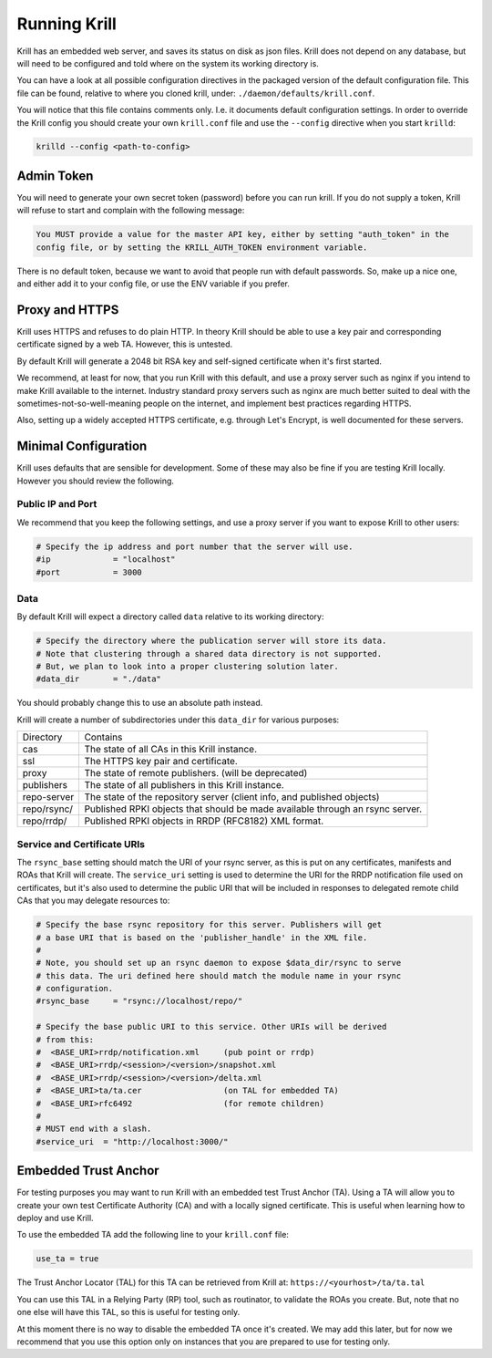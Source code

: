 .. _doc_krill_xrunning:

Running Krill
=============

Krill has an embedded web server, and saves its status on disk
as json files. Krill does not depend on any database, but will
need to be configured and told where on the system its working
directory is.

You can have a look at all possible configuration directives in
the packaged version of the default configuration file. This file
can be found, relative to where you cloned krill, under: ``./daemon/defaults/krill.conf``.

You will notice that this file contains comments only. I.e. it
documents default configuration settings. In order to override
the Krill config you should create your own ``krill.conf`` file
and use the ``--config`` directive when you start ``krilld``:


.. code-block:: bash

   krilld --config <path-to-config>


Admin Token
-----------

You will need to generate your own secret token (password) before
you can run krill. If you do not supply a token, Krill will refuse
to start and complain with the following message:

.. code-block:: text

   You MUST provide a value for the master API key, either by setting "auth_token" in the 
   config file, or by setting the KRILL_AUTH_TOKEN environment variable.

There is no default token, because we want to avoid that people
run with default passwords. So, make up a nice one, and either
add it to your config file, or use the ENV variable if you prefer.


Proxy and HTTPS
---------------

Krill uses HTTPS and refuses to do plain HTTP. In theory Krill
should be able to use a key pair and corresponding certificate
signed by a web TA. However, this is untested.

By default Krill will generate a 2048 bit RSA key and self-signed
certificate when it's first started.

We recommend, at least for now, that you run Krill with this
default, and use a proxy server such as nginx if you intend to
make Krill available to the internet. Industry standard proxy
servers such as nginx are much better suited to deal with the
sometimes-not-so-well-meaning people on the internet, and implement
best practices regarding HTTPS.

Also, setting up a widely accepted HTTPS certificate, e.g. through
Let's Encrypt, is well documented for these servers.


Minimal Configuration
---------------------

Krill uses defaults that are sensible for development. Some of these
may also be fine if you are testing Krill locally. However you should
review the following.

Public IP and Port
""""""""""""""""""

We recommend that you keep the following settings, and use a proxy server
if you want to expose Krill to other users:

.. code-block:: text

   # Specify the ip address and port number that the server will use.
   #ip             = "localhost"
   #port           = 3000


Data
""""

By default Krill will expect a directory called ``data`` relative to its
working directory:

.. code-block:: text

   # Specify the directory where the publication server will store its data.
   # Note that clustering through a shared data directory is not supported.
   # But, we plan to look into a proper clustering solution later.
   #data_dir       = "./data"

You should probably change this to use an absolute path instead.

Krill will create a number of subdirectories under this ``data_dir`` for various
purposes:

+-------------+-------------------------------------------------------------------------------+
| Directory   | Contains                                                                      |
+-------------+-------------------------------------------------------------------------------+
| cas         | The state of all CAs in this Krill instance.                                  |
+-------------+-------------------------------------------------------------------------------+
| ssl         | The HTTPS key pair and certificate.                                           |
+-------------+-------------------------------------------------------------------------------+
| proxy       | The state of remote publishers. (will be deprecated)                          |
+-------------+-------------------------------------------------------------------------------+
| publishers  | The state of all publishers in this Krill instance.                           |
+-------------+-------------------------------------------------------------------------------+
| repo-server | The state of the repository server (client info, and published objects)       |
+-------------+-------------------------------------------------------------------------------+
| repo/rsync/ | Published RPKI objects that should be made available through an rsync server. |
+-------------+-------------------------------------------------------------------------------+
| repo/rrdp/  | Published RPKI objects in RRDP (RFC8182) XML format.                          |
+-------------+-------------------------------------------------------------------------------+


Service and Certificate URIs
""""""""""""""""""""""""""""

The ``rsync_base`` setting should match the URI of your rsync server, as this is put on
any certificates, manifests and ROAs that Krill will create. The ``service_uri`` setting
is used to determine the URI for the RRDP notification file used on certificates, but it's
also used to determine the public URI that will be included in responses to delegated
remote child CAs that you may delegate resources to:

.. code-block:: text

   # Specify the base rsync repository for this server. Publishers will get
   # a base URI that is based on the 'publisher_handle' in the XML file.
   #
   # Note, you should set up an rsync daemon to expose $data_dir/rsync to serve
   # this data. The uri defined here should match the module name in your rsync
   # configuration.
   #rsync_base     = "rsync://localhost/repo/"
   
   # Specify the base public URI to this service. Other URIs will be derived
   # from this:
   #  <BASE_URI>rrdp/notification.xml     (pub point or rrdp)
   #  <BASE_URI>rrdp/<session>/<version>/snapshot.xml
   #  <BASE_URI>rrdp/<session>/<version>/delta.xml
   #  <BASE_URI>ta/ta.cer                 (on TAL for embedded TA)
   #  <BASE_URI>rfc6492                   (for remote children)
   #
   # MUST end with a slash.
   #service_uri  = "http://localhost:3000/"




 

Embedded Trust Anchor
---------------------

For testing purposes you may want to run Krill with an embedded
test Trust Anchor (TA). Using a TA will allow you to create your
own test Certificate Authority (CA) and with a locally signed
certificate. This is useful when learning how to deploy and use
Krill.

To use the embedded TA add the following line to your ``krill.conf`` file:

.. code-block:: text

   use_ta = true

The Trust Anchor Locator (TAL) for this TA can be retrieved from
Krill at: ``https://<yourhost>/ta/ta.tal``

You can use this TAL in a Relying Party (RP) tool, such as routinator, to
validate the ROAs you create. But, note that no one else will have this
TAL, so this is useful for testing only.

At this moment there is no way to disable the embedded TA once
it's created. We may add this later, but for now we recommend that
you use this option only on instances that you are prepared to use
for testing only.











